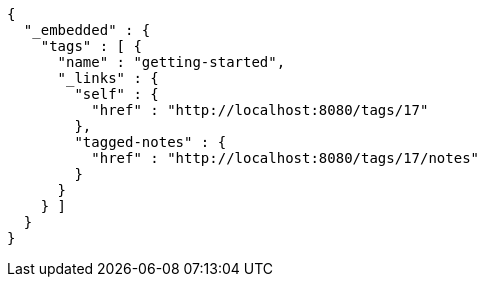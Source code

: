 [source,options="nowrap"]
----
{
  "_embedded" : {
    "tags" : [ {
      "name" : "getting-started",
      "_links" : {
        "self" : {
          "href" : "http://localhost:8080/tags/17"
        },
        "tagged-notes" : {
          "href" : "http://localhost:8080/tags/17/notes"
        }
      }
    } ]
  }
}
----